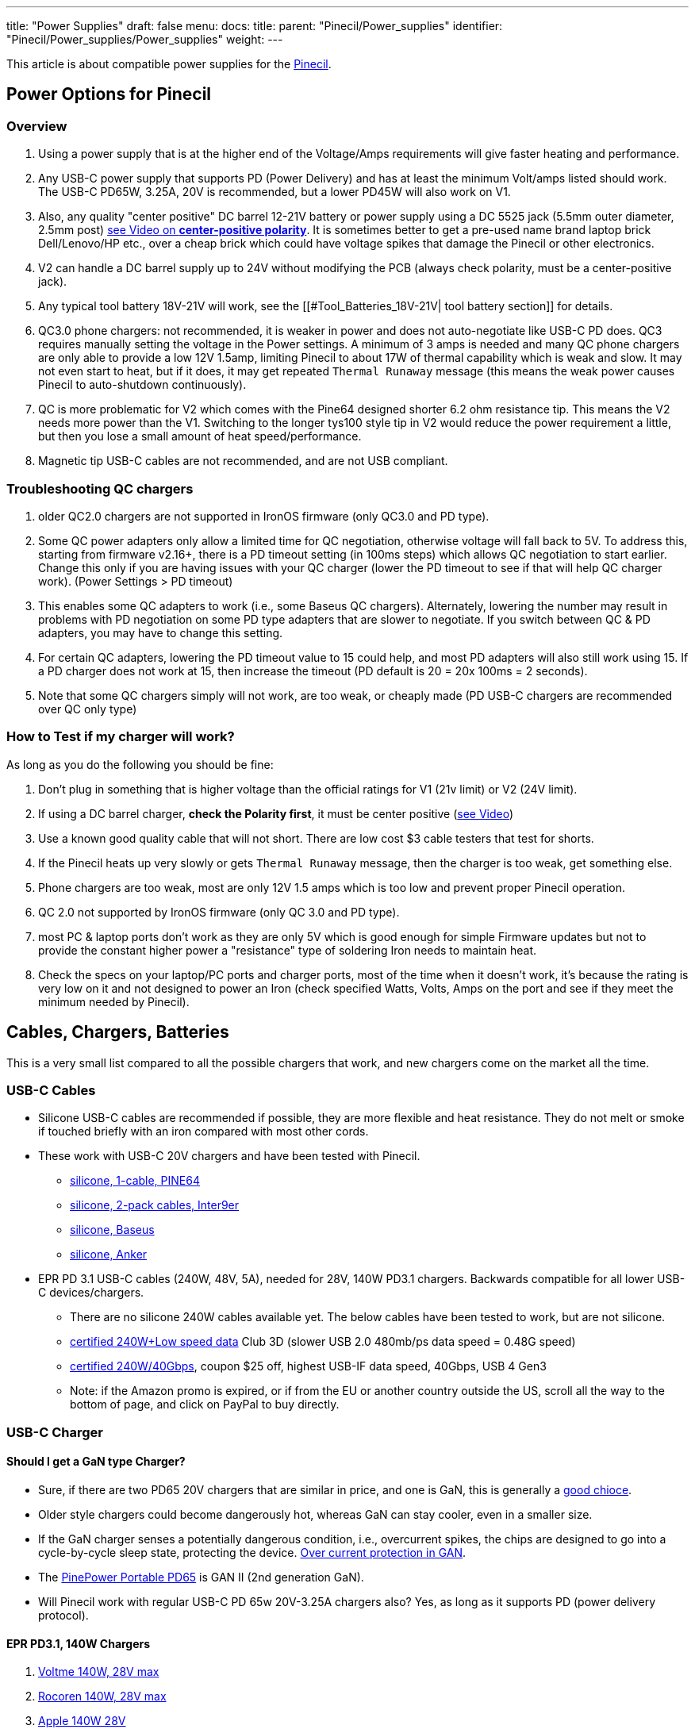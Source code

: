 ---
title: "Power Supplies"
draft: false
menu:
  docs:
    title:
    parent: "Pinecil/Power_supplies"
    identifier: "Pinecil/Power_supplies/Power_supplies"
    weight: 
---

This article is about compatible power supplies for the link:/documentation/Pinecil/_index[Pinecil].

== Power Options for Pinecil


=== Overview


. Using a power supply that is at the higher end of the Voltage/Amps requirements will give faster heating and performance.
. Any USB-C power supply that supports PD (Power Delivery) and has at least the minimum Volt/amps listed should work. The USB-C PD65W, 3.25A, 20V is recommended, but a lower PD45W will also work on V1.
. Also, any quality "center positive" DC barrel 12-21V battery or power supply using a DC 5525 jack (5.5mm outer diameter, 2.5mm post) https://www.youtube.com/watch?v=5DBTNplNTfA[see Video on *center-positive polarity*]. It is sometimes better to get a pre-used name brand laptop brick Dell/Lenovo/HP etc., over a cheap brick which could have voltage spikes that damage the Pinecil or other electronics.
. V2 can handle a DC barrel supply up to 24V without modifying the PCB (always check polarity, must be a center-positive jack).
. Any typical tool battery 18V-21V will work, see the [[#Tool_Batteries_18V-21V| tool battery section]] for details.
. QC3.0 phone chargers: not recommended, it is weaker in power and does not auto-negotiate like USB-C PD does. QC3 requires manually setting the voltage in the Power settings. A minimum of 3 amps is needed and many QC phone chargers are only able to provide a low 12V 1.5amp, limiting Pinecil to about 17W of thermal capability which is weak and slow. It may not even start to heat, but if it does, it may get repeated `Thermal Runaway` message (this means the weak power causes Pinecil to auto-shutdown continuously).
. QC is more problematic for V2 which comes with the Pine64 designed shorter 6.2 ohm resistance tip. This means the V2 needs more power than the V1. Switching to the longer tys100 style tip in V2 would reduce the power requirement a little, but then you lose a small amount of heat speed/performance.
. Magnetic tip USB-C cables are not recommended, and are not USB compliant.

=== Troubleshooting QC chargers

. older QC2.0 chargers are not supported in IronOS firmware (only QC3.0 and PD type).
. Some QC power adapters only allow a limited time for QC negotiation, otherwise voltage will fall back to 5V. To address this, starting from firmware v2.16+, there is a PD timeout setting (in 100ms steps) which allows QC negotiation to start earlier. Change this only if you are having issues with your QC charger (lower the PD timeout to see if that will help QC charger work). (Power Settings > PD timeout)
. This enables some QC adapters to work (i.e., some Baseus QC chargers). Alternately, lowering the number may result in problems with PD negotiation on some PD type adapters that are slower to negotiate. If you switch between QC & PD adapters, you may have to change this setting.
. For certain QC adapters, lowering the PD timeout value to 15 could help, and most PD adapters will also still work using 15. If a PD charger does not work at 15, then increase the timeout (PD default is 20 = 20x 100ms = 2 seconds).
. Note that some QC chargers simply will not work, are too weak, or cheaply made (PD USB-C chargers are recommended over QC only type)

=== How to Test if my charger will work?

As long as you do the following you should be fine:

. Don't plug in something that is higher voltage than the official ratings for V1 (21v limit) or V2 (24V limit).
. If using a DC barrel charger, *check the Polarity first*, it must be center positive (https://www.youtube.com/watch?v=5DBTNplNTfA[see Video])
. Use a known good quality cable that will not short. There are low cost $3 cable testers that test for shorts.
. If the Pinecil heats up very slowly or gets `Thermal Runaway` message, then the charger is too weak, get something else.
. Phone chargers are too weak, most are only 12V 1.5 amps which is too low and prevent proper Pinecil operation.
. QC 2.0 not supported by IronOS firmware (only QC 3.0 and PD type).
. most PC & laptop ports don't work as they are only 5V which is good enough for simple Firmware updates but not to provide the constant higher power a "resistance" type of soldering Iron needs to maintain heat.
. Check the specs on your laptop/PC ports and charger ports, most of the time when it doesn't work, it's because the rating is very low on it and not designed to power an Iron (check specified Watts, Volts, Amps on the port and see if they meet the minimum needed by Pinecil).

== Cables, Chargers, Batteries

This is a very small list compared to all the possible chargers that work, and new chargers come on the market all the time.

=== USB-C Cables

* Silicone USB-C cables are recommended if possible, they are more flexible and heat resistance. They do not melt or smoke if touched briefly with an iron compared with most other cords.
* These work with USB-C 20V chargers and have been tested with Pinecil.
** https://pine64.com/product/usb-type-c-to-usb-type-c-silicone-power-charging-cable-1-5-meter-length/[silicone, 1-cable, PINE64]
** https://www.amazon.com/dp/B096XWD2HG/[silicone, 2-pack cables, Inter9er]
** https://www.aliexpress.us/item/3256803495408504.html[silicone, Baseus]
** https://www.amazon.com/dp/B093GFBD2M[silicone, Anker]
* EPR PD 3.1 USB-C cables (240W, 48V, 5A), needed for 28V, 140W PD3.1 chargers. Backwards compatible for all lower USB-C devices/chargers.
** There are no silicone 240W cables available yet. The below cables have been tested to work, but are not silicone.
** https://www.amazon.com/dp/B0B18R4T14[certified 240W+Low speed data] Club 3D (slower USB 2.0 480mb/ps data speed = 0.48G speed)
** https://www.inter9ers.com/promotions[certified 240W/40Gbps], coupon $25 off, highest USB-IF data speed, 40Gbps, USB 4 Gen3
** Note: if the Amazon promo is expired, or if from the EU or another country outside the US, scroll all the way to the bottom of page, and click on PayPal to buy directly.

=== USB-C Charger

==== Should I get a GaN type Charger?

* Sure, if there are two PD65 20V chargers that are similar in price, and one is GaN, this is generally a https://www.kensington.com/news/docking-connectivity-blog/5-reasons-why-you-should-make-the-switch-to-gallium-nitride-gan-over-silicon-devices/#:~:text=GaN%20devices%20have%20lower%20cooling,costs%20than%20silicon%2Dbased%20devices[good chioce].
* Older style chargers could become dangerously hot, whereas GaN can stay cooler, even in a smaller size.
* If the GaN charger senses a potentially dangerous condition, i.e., overcurrent spikes, the chips are designed to go into a cycle-by-cycle sleep state, protecting the device. https://www.ti.com/lit/an/snoaa15/snoaa15.pdf?ts=1677349470127&ref_url=https%253A%252F%252Fwww.google.com%252F[Over current protection in GAN].
* The https://pine64.com/product/pinepower-65w-gan-2c1a-charger-with-international-plugs/[PinePower Portable PD65] is GAN II (2nd generation GaN).
* Will Pinecil work with regular USB-C PD 65w 20V-3.25A chargers also? Yes, as long as it supports PD (power delivery protocol).

==== EPR PD3.1, 140W Chargers

. https://www.aliexpress.us/item/3256804615629078.html[Voltme 140W, 28V max]
. https://www.aliexpress.us/item/3256804637111674.html[Rocoren 140W, 28V max]
. https://www.apple.com/shop/product/MLYU3AM/A/140w-usb-c-power-adapter[Apple 140W 28V]
. https://a.co/d/bEeltLE[Anker 737 Power Bank] (only EPR battery on the market presently).

NOTE: a PD3.1 240W cable needs to be purchased if you want the full 28V performance. EPR PD3.1 chargers are backwards compatible and work for all USB-C devices. They do up to 28V on PD3.1 devices,e.g, Pinecil V2, and will do 20V and less for older USB-C devices that don't need as much power. Lower cables will also work but then the charger will only deliver a max of 20V.

==== PD3.0 65w 20V Chargers

image:/documentation/images/USB_C_PD_shared_watts_charger.jpg[width=400]

. https://pine64.com/product-category/pinepower/[PD120w PinePower Desktop w/Grounded 3-pin plug]
. https://pine64.com/product/pinepower-65w-gan-2c1a-charger-with-international-plugs/[PD65w GAN II Pinepower Portable Travel charger] (PD@20V)
. https://www.amazon.com/dp/B09GK6QY1K[Cirtek 65W charger 3-port]
. https://a.co/4RLyqzN[65W 3-port charger]
. https://a.co/d/5Ai1McE[EfaithFix PD65W, 3-port]
. https://a.co/1mhjg35[Ultra-thin Portable PD65w]
#* small flat, full 20V PD65W charger, works well with Pinecil
#* it may not as durable as bigger chargers as it has no thick insulation around it.
. https://www.amazon.com/Charger-HTC-PowerIQ-Foldable-Charging/dp/B09F6HF28L[HTC PD65W, 3-port black]
. https://www.amazon.com/HTC-Charger-Compact-Foldable-MacBook/dp/B09J83YZ8M[HTC PD65W, 3-port, white]
. https://www.amazon.com/gp/product/B087MD5MYH[Amazon Basics 65W One-Port GaN USB-C PD 3.0]

=== Battery Power bank

. https://www.amazon.com/Anker-PowerCore-Portable-Charger-Compatible/dp/B09VPHVT2Z[Anker 737 28V-140W EPR] (must use EPR-PD 3.1 240W cable if you want the full 28V, otherwise it will provide a lower PD20V)
. http://beta.blitzwolf.com/-p-15.html[Blitzwolf BW-P1 10400mAh QC2]
. https://www.bestbuy.com/site/insignia-80w-26800-mah-portable-charger-for-most-usb-c-laptops-black/6419522.p?skuId=6419522[Insignia 80W 26,800mAh NS-PWLB80]
. https://www.amazon.de/gp/product/B07KRLRCDJ/[Intenso 7332330 Powerbank PD 10000 - External Battery PowerDelivery & QuickCharge3] - 10000mAh Powerbank, the Pinecil shows 12V and about 17W when heating up, using USB C PD (Red Silicone Pinecil cable)
. Marbero M87 30W PD 3.0
. https://www.amazon.co.uk/Charmast-23800mAh-Delivery-Portable-Compatible/dp/B08ML1PHB2[Charmast C2032 65W Power Bank], maximum power at 20V is only available from the IN/OUT USB-C port, the OUT USB-C port delivers only 12V.
. Baseus BiPow 10000mAh 18W PD&QC3.0
. https://www.amazon.de/dp/B0B7438Q2Z[INIU Power Bank 65 W 25000 mAh] - Make sure to use the 65W port

=== DC Barrel Power

IMPORTANT: *Check the polarity* of the DC Barrel plug before plugging in a random charger or it could break the Pinecil.

image:/documentation/images/AC_adaptor_polarity.png[width=350]

image:/documentation/images/Nintendo-center-negative.png[width=350]

=== DC Laptop Brick

. Generally a center-positive laptop charger with more than 3 Amps and 19V-24V will work on Pinecil V2 (https://www.youtube.com/watch?v=5DBTNplNTfA[*video to check polarity*]). Plugging in a DC barrel charger with the wrong polarity symbol on the back will break the Pinecil.
. *Avoid Universal power supplies and cheap off-brand ones* with low quality control. <tl_lim> said "try to avoid such universal power ...The output contains sharp voltage spike and can kill the Pinecil. There are already several cases reported by support team that Pinecils are damaged by such power supply."
. Read the 2 answers in https://community.element14.com/products/manufacturers/keysight/f/forum/39013/what-is-the-effect-of-switching-noise[this link] that give an idea of why using cheap DC power supplies could damage electronics due to switching noise/voltage spikes. Cheap DC bricks don't have all the extra protections needed, go through little quality control, and most have no certification stamps related to industry testing.
. DC5525 barrel plug will plug in directly (5.5mmm x 2.5mm) but if you have a different plug, there are many adapters to convert it to 5.5mm, 2.5mm (don't force a different plug into Pinecil, https://forum.pine64.org/showthread.php?tid=13237[it will Break the barrel port]), and possibly push back and break the positive pin connection inside Pinecil where the DC barrel attaches to the PCB.
. DC barrel 24V is supported on V2 (most V1 can only do a max of 21V unless a modification is performed to cut the trace to the Vbus and enable 24V safely (see https://github.com/Ralim/IronOS/blob/dev/Documentation/DebugMenu.md#pd-debug-menu[Ralim's IronOS DebugMenu for details])
. It is recommended to use a quality brand DC barrel charger. Often a used name-brand laptop charger (Dell, HP, Toshiba, etc..) that gets some QC testing is a better option than a no-name cheap DC barrel charger. The cheap ones might have large voltage spikes that are out of the 21V range for Pinecil V1 and 24V range of Pinecil V2 causing the Mosfet and Buck regulator to break.
#* These two parts are low cost and not too hard to replace if your Pinecil breaks from a poor quality DC charger (see [[Pinecil#Datasheets_for_Components| Datasheets section of the Wiki]] for links to get replacement chips]].
#* Members have experienced broken Pinecils after using low quality off-brand DC barrel chargers and had to replace both the Mosfet and Buck Converter. Sometimes it's just one part, but it's best to order a couple of both as they are usually under $0.35 each.

=== Tool Batteries 18V-21V

image:/documentation/images/Power_Wheel_Adapters_for_18-21V_Tool_Batteries.png[_https://a.co/bo626Nk[Power-Wheels_adapter_link]_with_Ryobi_battery,title="_https://a.co/bo626Nk[Power-Wheels adapter link] with Ryobi battery",width=475]

* Easy way: just get a Power Wheels adapter. They are made for different tool brands and get a DC5525 Pigtail wire.
* https://www.amazon.com/Hobbypark-Connector-Soldering-Outdoor-Repairing/dp/B08LKY5DBX[DC5525 pigtail] (keep the XT60 connector or cut it off)
* Some people print their own 3D adapters for tool batteries.
** Must use a 5.5mm x 2.5 mm DC barrel Plug. Forcing an an incorrect size, i.e., DC 5521 will break https://forum.pine64.org/showthread.php?tid=13237[the connector as seen here] (if it doesn't go in, it doesn't fit).
* If you use a random DC barrel charger, first Check the Polarity of the plug to make sure it is Center Positive before using it. https://www.youtube.com/watch?v=5DBTNplNTfA[(how to check polarity)]. Using reverse polarity DC plug will destroy the Pinecil.
* Get a Power Wheels Adapter https://smile.amazon.com/gp/product/B09GXBJMNF[like this for Ryobi], then splice/connect it to a DC5525 Pigtail to complete connection to Pinecil.
** Other kinds of https://smile.amazon.com/stores/page/F3CF7FFA-3021-4014-AA81-E214F6F7CEDC?ingress=0&visitId=485f97ee-6a92-43e8-aaef-479873fccd6f[Power-Wheels Adapters here] (Ridgid, Milwaukee, Makita, etc).
** https://www.amazon.com/Adapter-Battery-terminals-Connector-Robotics/dp/B09GY21VXL[Adapter for Ridgid batteries]
* To prevent battery overdrain, add this Pinecil setting which works for all the 18-21V tool batteries typical for Dewalt, etc.. Some tool brands have the overdrain protection already; it doesn't hurt to also set this in Pinecil or in case you don't know if your brand/type has it or not. ` Power source = 5S, Minimum Voltage = 3.3V `
* Hint: only if you change to a different size battery do you need to alter this. If you only ever switch between a USB-C charger and the tool battery, you could just leave the 5S/3.3V setting. Overdrain means using the battery past the point where you can charge it again. Many tool batteries have internal protection to prevents this, but some brands don't have it (unfortunately, unlike most brands, Dewalt puts it into the tool & not the battery). Setting it in Pinecil is an extra safety setting in case you are not sure and want to preserve batteries.

*Limited usability:*

* Nintendo Switch AC Adapter (USB-C wall-wart) (PD@15V). Does not work well on V2 (needs 3+amps). Works on V1, but slower heat speed because it's low amps and only 15V.
* Notebook Docking Station HP Thunderbolt Dock 230W G2 (PD@20V) (had problems with lower firmware versions, but works fine Pinecil firmware: 2.15 and DockingStation firmware: 1.0.69.1)
* Smartphone Charger Samsung EP-TA20EWE (QC2@9V)
* Smartphone Charger Google Pixel G1000-US (PD@9V)
* Notebook AC Adapter Delta Electronics ADP-65JH BB (DC@19V) and ADP-90CD DB (1.7x 4.8mm need adapter, tip is not DC5525)
* Notebook AC Adapter LITEON PA-1700-02 (DC@18.5V, 65W) (tip is 1.7mmx5.5mm would need adapter for DC5525)
* Nillkin 63W USB Car Charger Quick Charge 3.0 PD (Pinecil Firmware: 2.14.2425902)
** QC3@9V/12V and PD@15V work, PD@20V doesn't
** PD@20V works fine when using PDC004-20V or ZY12PDN on dc jack (DC@20V, limit: 45W)

==== Not compatible

* Zendure Power bank like https://www.amazon.com/dp/B07P8NRNX7[this one] does not work. It does not appear to be USB-C PD 3.0 compliant. Only the USB-A port seems to work at lower QC voltage. It does not deliver USB-C 20V-5amps or USB-C 20V -3amps.
* Smartphone Charger RAVpower 30W Dual USB Turbo Wall Charger (Should provide QC3@9V/12V, but only provides 5 V on both ports)
* Sabrent HB-B7C3 USB3 hub, 7 data ports, 3 charge ports, 60W supply -- does not negotiate higher voltages.

== Go back to Pinecil article

Go back to link:/documentation/Pinecil/_index[Pinecil article].


